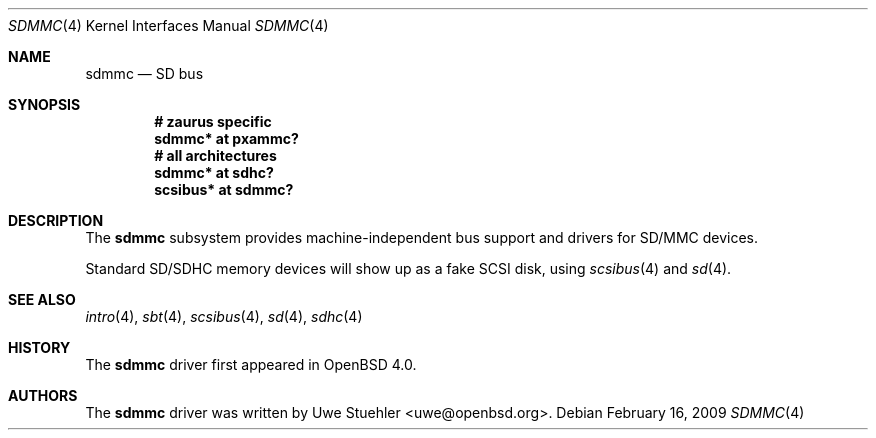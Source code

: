 .\"	$OpenBSD: sdmmc.4,v 1.8 2009/03/25 19:33:06 mk Exp $
.\"
.\" Theo de Raadt, 2006. Public Domain.
.\"
.Dd $Mdocdate: February 16 2009 $
.Dt SDMMC 4
.Os
.Sh NAME
.Nm sdmmc
.Nd SD bus
.Sh SYNOPSIS
.Cd "# zaurus specific"
.Cd "sdmmc* at pxammc?"
.Cd "# all architectures"
.Cd "sdmmc* at sdhc?"
.Cd "scsibus* at sdmmc?"
.Sh DESCRIPTION
The
.Nm
subsystem provides machine-independent bus support and drivers for
SD/MMC devices.
.Pp
Standard SD/SDHC memory devices will show up as a fake SCSI disk, using
.Xr scsibus 4
and
.Xr sd 4 .
.Sh SEE ALSO
.Xr intro 4 ,
.Xr sbt 4 ,
.Xr scsibus 4 ,
.Xr sd 4 ,
.Xr sdhc 4
.Sh HISTORY
The
.Nm
driver first appeared in
.Ox 4.0 .
.Sh AUTHORS
.An -nosplit
The
.Nm
driver was written by
.An Uwe Stuehler Aq uwe@openbsd.org .
